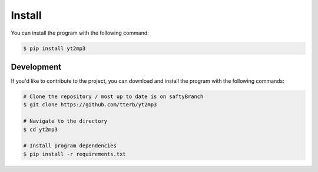 Install
============

You can install the program with the following command:

.. code:: bash

  $ pip install yt2mp3


Development
--------------

If you'd like to contribute to the project, you can download and install the program with the following commands:  

.. code:: bash

  # Clone the repository / most up to date is on saftyBranch
  $ git clone https://github.com/tterb/yt2mp3

  # Navigate to the directory
  $ cd yt2mp3

  # Install program dependencies
  $ pip install -r requirements.txt
  
